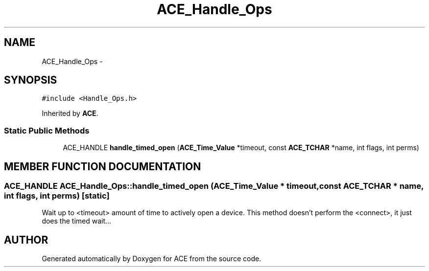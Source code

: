 .TH ACE_Handle_Ops 3 "5 Oct 2001" "ACE" \" -*- nroff -*-
.ad l
.nh
.SH NAME
ACE_Handle_Ops \- 
.SH SYNOPSIS
.br
.PP
\fC#include <Handle_Ops.h>\fR
.PP
Inherited by \fBACE\fR.
.PP
.SS Static Public Methods

.in +1c
.ti -1c
.RI "ACE_HANDLE \fBhandle_timed_open\fR (\fBACE_Time_Value\fR *timeout, const \fBACE_TCHAR\fR *name, int flags, int perms)"
.br
.in -1c
.SH MEMBER FUNCTION DOCUMENTATION
.PP 
.SS ACE_HANDLE ACE_Handle_Ops::handle_timed_open (\fBACE_Time_Value\fR * timeout, const \fBACE_TCHAR\fR * name, int flags, int perms)\fC [static]\fR
.PP
Wait up to <timeout> amount of time to actively open a device. This method doesn't perform the <connect>, it just does the timed wait... 

.SH AUTHOR
.PP 
Generated automatically by Doxygen for ACE from the source code.